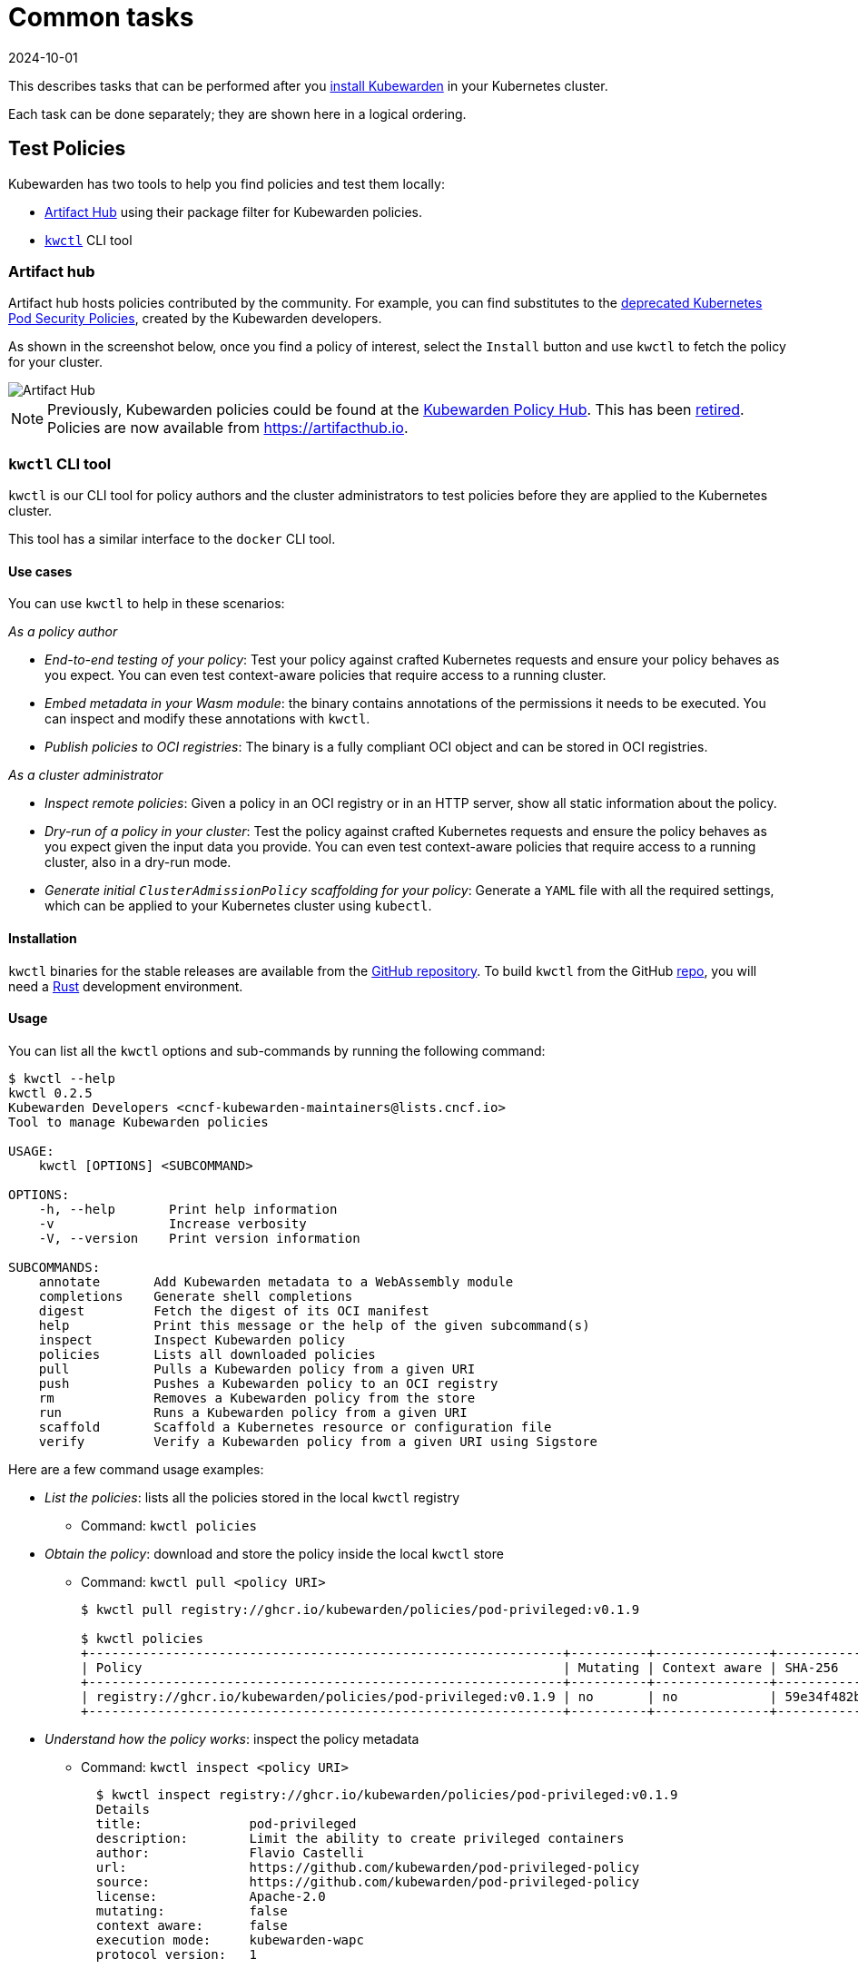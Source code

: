 = Common tasks
:revdate: 2024-10-01
:page-revdate: {revdate}
:description: Description of some common tasks undertaken after installing Kubewarden. Provides examples of these tasks using kwctl
:doc-persona: ["kubewarden-all"]
:doc-topic: ["common-tasks"]
:doc-type: ["howto"]
:keywords: ["kubewarden", "kubernetes", "kwctl", "policy", "policyserver", "clusteradmissionpolicy", "admissionpolicy"]
:sidebar_label: Common tasks
:sidebar_position: 10
:current-version: {page-origin-branch}

This describes tasks that can be performed after you xref:quick-start.adoc#installation[install Kubewarden] in your Kubernetes cluster.

Each task can be done separately; they are shown here in a logical ordering.

== Test Policies

Kubewarden has two tools to help you find policies and test them locally:

* https://artifacthub.io/packages/search?kind=13&sort=relevance&page=1[Artifact Hub] using their package filter for Kubewarden policies.
* https://github.com/kubewarden/kwctl[`kwctl`] CLI tool

=== Artifact hub

Artifact hub hosts policies contributed by the community. For example, you can find substitutes to the https://kubernetes.io/blog/2021/04/06/podsecuritypolicy-deprecation-past-present-and-future/[deprecated Kubernetes Pod Security Policies], created by the Kubewarden developers.

As shown in the screenshot below, once you find a policy of interest, select the `Install` button and use `kwctl` to fetch the policy for your cluster.

image::tasks-artifact-hub.png[Artifact Hub]

[NOTE]
====
Previously, Kubewarden policies could be found at the https://hub.kubewarden.io[Kubewarden Policy Hub]. This has been https://www.kubewarden.io/blog/2022/07/artifact-hub-supports-kubewarden/[retired]. Policies are now available from https://artifacthub.io/packages/search?kind=13&sort=relevance&page=1[https://artifacthub.io].
====


=== `kwctl` CLI tool

`kwctl` is our CLI tool for policy authors and the cluster administrators to test policies before they are applied to the Kubernetes cluster.

This tool has a similar interface to the `docker` CLI tool.

==== Use cases

You can use `kwctl` to help in these scenarios:

_As a policy author_

* _End-to-end testing of your policy_: Test your policy against crafted Kubernetes requests and ensure your policy behaves as you expect. You can even test context-aware policies that require access to a running cluster.
* _Embed metadata in your Wasm module_: the binary contains annotations of the permissions it needs to be executed. You can inspect and modify these annotations with `kwctl`.
* _Publish policies to OCI registries_: The binary is a fully compliant OCI object and can be stored in OCI registries.

_As a cluster administrator_

* _Inspect remote policies_: Given a policy in an OCI registry or in an HTTP server, show all static information about the policy.
* _Dry-run of a policy in your cluster_: Test the policy against crafted Kubernetes requests and ensure the policy behaves as you expect given the input data you provide. You can even test context-aware policies that require access to a running cluster, also in a dry-run mode.
* _Generate initial `ClusterAdmissionPolicy` scaffolding for your policy_: Generate a `YAML` file with all the required settings, which can be applied to your Kubernetes cluster using `kubectl`.

==== Installation

`kwctl` binaries for the stable releases are available from the https://github.com/kubewarden/kwctl/releases[GitHub repository]. To build `kwctl` from the GitHub https://github.com/kubewarden/kwctl[repo], you will need a https://www.rust-lang.org/tools/install[Rust] development environment.

==== Usage

You can list all the `kwctl` options and sub-commands by running the following command:

[subs="+attributes",shell]
----
$ kwctl --help
kwctl 0.2.5
Kubewarden Developers <cncf-kubewarden-maintainers@lists.cncf.io>
Tool to manage Kubewarden policies

USAGE:
    kwctl [OPTIONS] <SUBCOMMAND>

OPTIONS:
    -h, --help       Print help information
    -v               Increase verbosity
    -V, --version    Print version information

SUBCOMMANDS:
    annotate       Add Kubewarden metadata to a WebAssembly module
    completions    Generate shell completions
    digest         Fetch the digest of its OCI manifest
    help           Print this message or the help of the given subcommand(s)
    inspect        Inspect Kubewarden policy
    policies       Lists all downloaded policies
    pull           Pulls a Kubewarden policy from a given URI
    push           Pushes a Kubewarden policy to an OCI registry
    rm             Removes a Kubewarden policy from the store
    run            Runs a Kubewarden policy from a given URI
    scaffold       Scaffold a Kubernetes resource or configuration file
    verify         Verify a Kubewarden policy from a given URI using Sigstore
----

Here are a few command usage examples:

* _List the policies_: lists all the policies stored in the local `kwctl` registry
 ** Command: `kwctl policies`
* _Obtain the policy_: download and store the policy inside the local `kwctl` store
 ** Command: `kwctl pull <policy URI>`
+
[subs="+attributes",shell]
----
$ kwctl pull registry://ghcr.io/kubewarden/policies/pod-privileged:v0.1.9

$ kwctl policies
+--------------------------------------------------------------+----------+---------------+--------------+----------+
| Policy                                                       | Mutating | Context aware | SHA-256      | Size     |
+--------------------------------------------------------------+----------+---------------+--------------+----------+
| registry://ghcr.io/kubewarden/policies/pod-privileged:v0.1.9 | no       | no            | 59e34f482b40 | 21.86 kB |
+--------------------------------------------------------------+----------+---------------+--------------+----------+
----
* _Understand how the policy works_: inspect the policy metadata
 ** Command: `kwctl inspect <policy URI>`
+
[subs="+attributes",shell]
----
  $ kwctl inspect registry://ghcr.io/kubewarden/policies/pod-privileged:v0.1.9
  Details
  title:              pod-privileged
  description:        Limit the ability to create privileged containers
  author:             Flavio Castelli
  url:                https://github.com/kubewarden/pod-privileged-policy
  source:             https://github.com/kubewarden/pod-privileged-policy
  license:            Apache-2.0
  mutating:           false
  context aware:      false
  execution mode:     kubewarden-wapc
  protocol version:   1

  Annotations
  io.kubewarden.kwctl 0.1.9

  Rules
  ────────────────────
  ---
  - apiGroups:
      - ""
    apiVersions:
      - v1
    resources:
      - pods
    operations:
      - CREATE
  ────────────────────

  Usage
  This policy doesn't have a configuration. Once enforced, it will reject
  the creation of Pods that have at least a privileged container defined.
----
* _Evaluate the policy_: Assess the policy and, if available, find the right configuration values to match your requirements.
+
You will need some familiarity with the https://kubernetes.io/docs/reference/[Kubernetes REST APIs].

 ** Command: `kwctl run -r <"Kubernetes Admission request" file path> -s <"JSON document" file path> <policy URI>`
 ** Scenario 1:
  *** Request to be evaluated: Create a pod with no 'privileged' container
+
[subs="+attributes",shell]
----
$ kwctl run registry://ghcr.io/kubewarden/policies/pod-privileged:v0.1.9 -r unprivileged-pod-request.json
{"uid":"C6E115F4-A789-49F8-B0C9-7F84C5961FDE","allowed":true,"status":{"message":""}}
----

  *** Equivalent command with the policy binary downloaded:
+
[subs="+attributes",shell]
----
`$ kwctl run file://$PWD/pod-privileged-policy.wasm -r unprivileged-pod-request.json
{"uid":"C6E115F4-A789-49F8-B0C9-7F84C5961FDE","allowed":true,"status":{"message":""}}
----

  *** Result: The policy allows the request
 ** Scenario 2:
  *** Request to be evaluated: Create a pod with at least one 'privileged' container
  *** Command:
+
[subs="+attributes",shell]
----
kwctl run registry://ghcr.io/kubewarden/policies/pod-privileged:v0.1.9 -r privileged-pod-request.json
----

  *** Equivalent command with the policy binary downloaded: `kwctl run file://$PWD/pod-privileged-policy.wasm -r privileged-pod-request.json`
  *** Output:
+
[subs="+attributes",json]
----
{
  "uid": "8EE6AF8C-C8C8-45B0-9A86-CB52A70EC50D",
  "allowed": false,
  "status": { "message": "User 'kubernetes-admin' cannot schedule privileged containers" }
}
----

  *** Result: The policy denies the request

+
For some more complex examples, see the blog post https://www.kubewarden.io/blog/2021/06/kwctl-intro-for-kubernetes-administrators/[Introducing `kwctl` to Kubernetes Administrators].

== Enforce Policies

You enforce a policy by defining a `ClusterAdmissionPolicy` and then deploy it to your cluster using `kubectl`.

`kwctl` helps generate a `ClusterAdmissionPolicy` from the policy you want to enforce.

After you have generated the `ClusterAdmissionPolicy` and applied it to your cluster, you can follow the steps described in the xref:quick-start.adoc#_example_enforce_your_first_policy[Quick Start] below:

* Generate the `ClusterAdmissionPolicy` from the policy `manifest` and save it to a file
 ** Command: `kwctl scaffold manifest -t ClusterAdmissionPolicy <policy URI> > <"policy name".yaml>`
+
[subs="+attributes",shell]
----
$ kwctl scaffold manifest -t ClusterAdmissionPolicy registry://ghcr.io/kubewarden/policies/pod-privileged:v0.1.9
---
apiVersion: policies.kubewarden.io/v1alpha2
kind: ClusterAdmissionPolicy
metadata:
  name: privileged-pods
spec:
  module: "registry://ghcr.io/kubewarden/policies/pod-privileged:v0.1.9"
  settings: {}
  rules:
    - apiGroups:
        - ""
      apiVersions:
        - v1
      resources:
        - pods
      operations:
        - CREATE
  mutating: false
----

+

[TIP]
====
By default, the `name` value is set to `generated-policy`.
You might want to edit it before you deploy the `ClusterAdmissionPolicy`.
The name in the immediately previous example has been set to `privileged-pods`.
====

* Deploy the `ClusterAdmissionPolicy` to your Kubernetes cluster
 ** Command: `kubectl apply -f <"policy name".yaml>`
+
[subs="+attributes",shell]
----
$ kubectl apply -f pod-privileged-policy.yaml
clusteradmissionpolicy.policies.kubewarden.io/privileged-pods created
----

After the `ClusterAdmissionPolicy` is deployed, all requests sent to your cluster will be evaluated by the policy if they're within the policy scope.

== Next steps

* xref:tutorials/writing-policies/index.adoc[Writing Policies] explains how to write policies in different languages and generate WebAssembly binaries, so they can be used by Kubewarden.
* xref:../explanations/distributing-policies.adoc[Distributing Policies] explains how to publish policies to https://github.com/opencontainers/distribution-spec/blob/main/spec.md[OCI registries].
